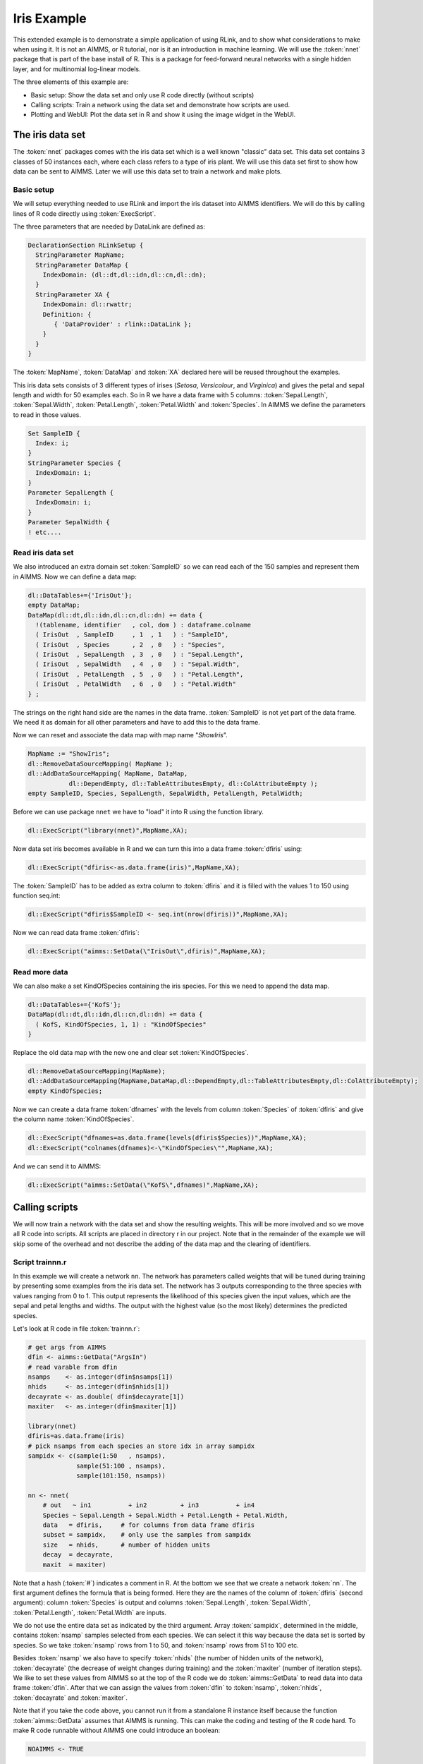 Iris Example
************

This extended example is to demonstrate a simple application of using RLink, and to show what considerations to make when using it. It is not an AIMMS, or R tutorial, nor is it an introduction in machine learning. We will use the :token:`nnet` package that is part of the base install of R. This is a package for feed-forward neural networks with a single hidden layer, and for multinomial log-linear models. 

The three elements of this example are:

* Basic setup: Show the data set and only use R code directly (without scripts)
* Calling scripts: Train a network using the data set and demonstrate how scripts are used.
* Plotting and WebUI: Plot the data set in R and show it using the image widget in the WebUI.

The iris data set
=================

The :token:`nnet` packages comes with the iris data set which is a well known "classic" data set. This data set contains 3 classes of 50 instances each, where each class refers to a type of iris plant. We will use this data set first to show how data can be sent to AIMMS. Later we will use this data set to train a network and make plots.

Basic setup
-----------

We will setup everything needed to use RLink and import the iris dataset into AIMMS identifiers. We will do this by calling lines of R code directly using :token:`ExecScript`.

The three parameters that are needed by DataLink are defined as:

.. code::

    DeclarationSection RLinkSetup {
      StringParameter MapName; 
      StringParameter DataMap {
        IndexDomain: (dl::dt,dl::idn,dl::cn,dl::dn);
      }
      StringParameter XA {
        IndexDomain: dl::rwattr;
        Definition: {
           { 'DataProvider' : rlink::DataLink };
        }
      }
    }

The :token:`MapName`, :token:`DataMap` and :token:`XA` declared here will be reused throughout the examples.

This iris data sets consists of 3 different types of irises (*Setosa*, *Versicolour*, and *Virginica*) and gives the petal and sepal length and width for 50 examples each. So in R we have a data frame with 5 columns: :token:`Sepal.Length`, :token:`Sepal.Width`, :token:`Petal.Length`, :token:`Petal.Width` and :token:`Species`. In AIMMS we define the parameters to read in those values.

.. code::

    Set SampleID {
      Index: i;
    }
    StringParameter Species {
      IndexDomain: i;
    }
    Parameter SepalLength {
      IndexDomain: i;
    }
    Parameter SepalWidth { 
    ! etc....

Read iris data set
------------------

We also introduced an extra domain set :token:`SampleID` so we can read each of the 150 samples and represent them in AIMMS.
Now we can define a data map:

.. code::

    dl::DataTables+={'IrisOut'};              
    empty DataMap;
    DataMap(dl::dt,dl::idn,dl::cn,dl::dn) += data {
      !(tablename, identifier   , col, dom ) : dataframe.colname
      ( IrisOut  , SampleID     , 1  , 1   ) : "SampleID",
      ( IrisOut  , Species      , 2  , 0   ) : "Species",
      ( IrisOut  , SepalLength  , 3  , 0   ) : "Sepal.Length",
      ( IrisOut  , SepalWidth   , 4  , 0   ) : "Sepal.Width",
      ( IrisOut  , PetalLength  , 5  , 0   ) : "Petal.Length",
      ( IrisOut  , PetalWidth   , 6  , 0   ) : "Petal.Width"
    } ;

The strings on the right hand side are the names in the data frame. :token:`SampleID` is not yet part of the data frame. We need it as domain for all other parameters and have to add this to the data frame.

Now we can reset and associate the data map with map name "*ShowIris*". 

.. code::

    MapName := "ShowIris";
    dl::RemoveDataSourceMapping( MapName );
    dl::AddDataSourceMapping( MapName, DataMap,
               dl::DependEmpty, dl::TableAttributesEmpty, dl::ColAttributeEmpty );
    empty SampleID, Species, SepalLength, SepalWidth, PetalLength, PetalWidth;

Before we can use package ``nnet`` we have to "load" it into R using the function library.

.. code::

    dl::ExecScript("library(nnet)",MapName,XA);

Now data set iris becomes available in R and we can turn this into a data frame :token:`dfiris` using:

.. code::

    dl::ExecScript("dfiris<-as.data.frame(iris)",MapName,XA);                

The :token:`SampleID` has to be added as extra column to :token:`dfiris` and it is filled with the values 1 to 150 using function seq.int:

.. code::

    dl::ExecScript("dfiris$SampleID <- seq.int(nrow(dfiris))",MapName,XA);

Now we can read data frame :token:`dfiris`:

.. code::

    dl::ExecScript("aimms::SetData(\"IrisOut\",dfiris)",MapName,XA);

Read more data
--------------

We can also make a set KindOfSpecies containing the iris species. For this we need to append the data map.

.. code::

    dl::DataTables+={'KofS'};
    DataMap(dl::dt,dl::idn,dl::cn,dl::dn) += data {
      ( KofS, KindOfSpecies, 1, 1) : "KindOfSpecies"
    } 

Replace the old data map with the new one and clear set :token:`KindOfSpecies`.

.. code::

    dl::RemoveDataSourceMapping(MapName);
    dl::AddDataSourceMapping(MapName,DataMap,dl::DependEmpty,dl::TableAttributesEmpty,dl::ColAttributeEmpty);
    empty KindOfSpecies;

Now we can create a data frame :token:`dfnames` with the levels from column :token:`Species` of :token:`dfiris` and give the column name :token:`KindOfSpecies`.

.. code::

    dl::ExecScript("dfnames=as.data.frame(levels(dfiris$Species))",MapName,XA);
    dl::ExecScript("colnames(dfnames)<-\"KindOfSpecies\"",MapName,XA);

And we can send it to AIMMS:

.. code::

    dl::ExecScript("aimms::SetData(\"KofS\",dfnames)",MapName,XA);

Calling scripts
===============

We will now train a network with the data set and show the resulting weights. This will be more involved and so we move all R code into scripts. All scripts are placed in directory r in our project. Note that in the remainder of the example we will skip some of the overhead and not describe the adding of the data map and the clearing of identifiers. 

Script trainnn.r
----------------

In this example we will create a network ``nn``. The network has parameters called weights that will be tuned during training by presenting some examples from the iris data set. The network has 3 outputs corresponding to the three species with values ranging from 0 to 1. This output represents the likelihood of this species given the input values, which are the sepal and petal lengths and widths. The output with the highest value (so the most likely) determines the predicted species.

Let's look at R code in file :token:`trainnn.r`:

.. code-block:: r

    # get args from AIMMS
    dfin <- aimms::GetData("ArgsIn")
    # read varable from dfin
    nsamps    <- as.integer(dfin$nsamps[1])
    nhids     <- as.integer(dfin$nhids[1])
    decayrate <- as.double( dfin$decayrate[1])
    maxiter   <- as.integer(dfin$maxiter[1])

    library(nnet)
    dfiris=as.data.frame(iris)
    # pick nsamps from each species an store idx in array sampidx
    sampidx <- c(sample(1:50   , nsamps), 
                 sample(51:100 , nsamps), 
                 sample(101:150, nsamps))

    nn <- nnet( 
        # out   ~ in1          + in2         + in3          + in4 
        Species ~ Sepal.Length + Sepal.Width + Petal.Length + Petal.Width,
        data   = dfiris,     # for columns from data frame dfiris
        subset = sampidx,    # only use the samples from sampidx
        size   = nhids,      # number of hidden units
        decay  = decayrate,  
        maxit  = maxiter)


Note that a hash (:token:`#`) indicates a comment in R. At the bottom we see that we create a network :token:`nn`. The first argument defines the formula that is being formed. Here they are the names of the column of :token:`dfiris` (second argument): column :token:`Species` is output and columns :token:`Sepal.Length`, :token:`Sepal.Width`, :token:`Petal.Length`, :token:`Petal.Width` are inputs. 

We do not use the entire data set as indicated by the third argument. Array :token:`sampidx`, determined in the middle, contains :token:`nsamp` samples selected from each species. We can select it this way because the data set is sorted by species. So we take :token:`nsamp` rows from 1 to 50, and :token:`nsamp` rows from 51 to 100 etc.

Besides :token:`nsamp` we also have to specify :token:`nhids` (the number of hidden units of the network), :token:`decayrate` (the decrease of weight changes during training) and the :token:`maxiter` (number of iteration steps). We like to set these values from AIMMS so at the top of the R code we do :token:`aimms::GetData` to read data into data frame :token:`dfin`. After that we can assign the values from :token:`dfin` to :token:`nsamp`, :token:`nhids`, :token:`decayrate` and :token:`maxiter`.

Note that if you take the code above, you cannot run it from a standalone R instance itself because the function :token:`aimms::GetData` assumes that AIMMS is running. This can make the coding and testing of the R code hard. To make R code runnable without AIMMS one could introduce an boolean:

.. code-block:: r

    NOAIMMS <- TRUE

And then calls to :token:`aimms::GetData` and :token:`aimms::SetData` can be enclosed in an :token:`if` statement, like:

.. code-block:: r

    if (NOAIMMS){
        dfin <- data.frame(nsamp=10, nhids=3, decayrate=0.001, maxiter=100)
    } else {
        dfin <- aimms::GetData("ArgsIn")
    }

Then, once writing the code in R is done, the value :token:`NOAIMMS` should be set to :token:`FALSE` so it can be called by RLink in AIMMS.

Call trainnn.r in AIMMS
-----------------------

We can now deduce what we have to do in AIMMS to send the arguments as data frame to the R code in :token:`trainnn.r`. First we need to define the scalar parameters:

.. code::

    DeclarationSection TrainNN {
      Parameter NumberOfSamples {
        InitialData: 10;
      }
      Parameter NumberOfHiddenUnits {
        InitialData: 3;
      }
      Parameter DecayRate {
        InitialData: 0.001;
      }
      Parameter NumberOfIterations {
        InitialData: 100;
      }
    }

Then we have to specify a data map:

.. code::

    dl::DataTables+={'ArgsIn'};
    DataMap(dl::dt,dl::idn,dl::cn,dl::dn) += data {
      ( ArgsIn  , NumberOfSamples      , 1  , 0   ) : "nsamps",
      ( ArgsIn  , NumberOfHiddenUnits  , 2  , 0   ) : "nhids",
      ( ArgsIn  , DecayRate            , 3  , 0   ) : "decayrate",
      ( ArgsIn  , NumberOfIterations   , 4  , 0   ) : "maxiter"
    } ;

After adding this data map we can call the script using:

.. code::

    dl::ExecScript("source('r/trainnn.r')",MapName,XA);

p(banner tip). Note the slash in :token:`'r/trainnn.r'` is the path separator. File :token:`trainnn.r` is in the :token:`r` directory in the project folder. If we don't change the working directory in R using function :token:`setwd`, the project folder is the working directory, so we have to tell R to look inside :token:`r` to find file trainnn.r.

In R function :token:`source` also an absolute path can be given: 

.. code::

    dl::ExecScript("source('C:/Users/Alice/Documents/mycode/trainnn.r')",MapName,XA);

Here, even on windows, slashes have to be used as path separator. Drawback of absolute paths are that the project only runs on one particular machine and is not platform independent.

Continue working with the active R session
------------------------------------------

When we run this we do not see anything happening because we basically sent some parameters to R and told it to train a network. Nothing is sent back to AIMMS. To see that something actually did happen we could look at the weights of the trained network. To do this we create script :token:`showweights.r`. When we call this script using :token:`ExecScript` we assume that the network :token:`nn` exists in R and that script :token:`trainnn.r` has been called. To prevent from accidentally calling it when :token:`nn` does not exist we start :token:`showweights.r` with:

.. code-block:: r

    if (!exists("nn")){ 
        stop(c("Call TrainNN before calling this function"),call. = FALSE)
    }

The R function :token:`stop` will throw an error that is caught by AIMMS and shown in the Error/Warning panel.

The weights of the network are stored in the array :token:`nn$wts` (the :token:`$` is R syntax for :token:`wts` of object :token:`nn`). The number of elements of :token:`nn$wts` depends on the number of hidden layers. Each hidden unit has 5 weights, 4 for the inputs and one bias. The output units have one weight for each hidden unit plus one bias.

To present this neatly we have to rearrange :token:`wts`. The constrain we have is that we need to create a data frame with a fixed width to be able to define a data map in AIMMS. The number of inputs and outputs are fixed and the only variable is the hidden units. For the hidden units we can define a data frame with a column for each input plus one for the bias. For the output units we can take a data frame with a column for each outcome. In this way we can add hidden units by adding rows to the data frames.

Script :token:`showweights.r` continues with:

.. code-block:: r

    whidx <- 1:(nn$n[2]*(nn$n[1]+1)) 
       
    # weights hidden units: names default to "V1" "V2" "V3" "V4" "V5"
    dfwh <- as.data.frame(matrix(nn$wts[whidx],nrow=nn$n[2]))
    # weights output units: names default to "V1" "V2" "V3" 
    dfwo <- as.data.frame(matrix(nn$wts[-whidx],ncol=nn$n[3]))
        
    # We need Hidden Unit ID as domain
    dfwh$HidID <- seq.int(nrow(dfwh))
    dfwo$HidID <- seq.int(nrow(dfwo)-1,from=0)
        
    # send to AIMMS
    aimms::SetData("WeightsHiddenUnits", dfwh)
    aimms::SetData("WeightsOutputUnits", dfwo)

This code uses :token:`nn$n` which contains the network structure, where :token:`nn$n[1]` is the number of inputs,  :token:`nn$n[2]` is the number of hidden units and :token:`nn$n[3]` is the number of outputs. 

First we create :token:`whidx` containing only the indices of the weights of the hidden units. Then we create a data frame :token:`dfwh` by taking only the weights of the hidden units and convert it first to a matrix with :token:`nn$n[2]` (=number of hidden units) rows. Data frame :token:`dfwo` is created the same way with the remainder of the weight and specifying :token:`nn$n[3]` (=number of outputs) columns.

We then have to add column :token:`HidID` to both data frames that serve as a domain in AIMMS. Now we can send them to AIMMS, where we have defined a data map:

.. code::

    dl::DataTables+={'WeightsHiddenUnits','WeightsOutputUnits'};
    DataMap(dl::dt,dl::idn,dl::cn,dl::dn) += data {
      ( WeightsHiddenUnits  , HiddenUnitID  , 1  , 1 ) : "HidID",
      ( WeightsHiddenUnits  , WeightsBias   , 2  , 0 ) : "V1",
      ( WeightsHiddenUnits  , WeightsIn1    , 3  , 0 ) : "V2",
      ( WeightsHiddenUnits  , WeightsIn2    , 4  , 0 ) : "V3",
      ( WeightsHiddenUnits  , WeightsIn3    , 5  , 0 ) : "V4",
      ( WeightsHiddenUnits  , WeightsIn4    , 6  , 0 ) : "V5",

      ( WeightsOutputUnits  , HiddenUnitID  , 3  , 1 ) : "HidID",
      ( WeightsOutputUnits  , WeightsOut1   , 4  , 0 ) : "V1",
      ( WeightsOutputUnits  , WeightsOut2   , 1  , 0 ) : "V2",
      ( WeightsOutputUnits  , WeightsOut3   , 2  , 0 ) : "V3"
    } ;

Here the :token:`HiddenUnitID` is a set with index :token:`hu` and the rest are parameters with index domain :token:`hu`. The :token:`"HidID"` is the column we added to both data frames. All other string values were default names given by R to the columns when converting the matrices into a data frames. 

After adding the data map we can call the script:

.. code::

    dl::ExecScript("source('r/showweights.r')",MapName,XA);

Read multi-dimensional data
---------------------------

If we want to test the network we can compute the confusion matrix on the samples that were not used for training. In the confusion matrix the columns represent predicted outputs computed by the network using :token:`nn$wts` and the rows represent the correct outputs given in the data set. The values represent the frequency of the occurrence over the test set.

In script :token:`confusionmatrix.r` we first create a table and then convert it to a data frame. Of course we first have to test for the existence of :token:`nn`, and then we can add the following R code: 

.. code-block:: r

    cm <- as.data.frame(table( # names default to  "Var1" "Var2" "Freq"
      dfiris$Species[-sampidx],                      # correct
      predict(nn, dfiris[-sampidx, ], type="class")  # predicted
    ))
    aimms::SetData("ConfusionMatrix",cm) # send to AIMMS


In AIMMS we define:

.. code::

    DeclarationSection Declaration_ConfusionMatrix {
      Set Correct {
        Index: cor;
      }
      Set Predicted {
        Index: pred;
      }
      Parameter Frequency {
        IndexDomain: (cor,pred);
      }
    }

And define a data map as:

.. code::

    dl::DataTables+={'ConfusionMatrix'};
    DataMap(dl::dt,dl::idn,dl::cn,dl::dn) += data {
      ( ConfusionMatrix  , Correct   , 1  , 1   ) : "Var1",
      ( ConfusionMatrix  , Predicted , 2  , 2   ) : "Var2",
      ( ConfusionMatrix  , Frequency , 3  , 0   ) : "Freq"
    } ;

Here :token:`"Var1"`, :token:`"Var2"` and :token:`"Freq"` are default names for the columns added by R when converting the table to a data frame. Now we can read it in AIMMS using:

.. code::

    dl::ExecScript("source('r/confusionmatrix.r')",MapName,XA);

p(banner tip). Instead of defining the data map in AIMMS, a data map can also be defined in a file and read using :token:`read from file datamap.txt`. In this way the data map can be stored with the R scripts.

Plotting in WebUI
=================

Till now we only moved data back an forward between AIMMS and R. The WebUI can be used to visualize the data using different types of graphs, but R has plotting capabilities by itself. We will show how a plot made by R can be shown the in the WebUI.

We use two image widgets in the WebUI, one to show a plot of sepal length and width and one to show a plot of petal length and width. The file names used by the widgets are retrieved from StringParameters :token:`SepalImg` and :token:`PetalImg`. The image widget searches for these file in the images directory of the `https://documentation.aimms.com/webui/resources-subfolder.html`. We create a StringParameter :token:`ImgPath` for this:

.. code::

    StringParameter ImgPath {
      InitialData: "MainProject/WebUI/resources/images/";
    }
    StringParameter SepalImg {
      InitialData: "SepalA.png";
    }
    StringParameter PetalImg {
      InitialData: "PetalA.png";
    }

If this path and the file names are passed to script ``plotresult.r`` it can create those plots where the image widget can find it. 

Script ``plotresult.r``
-----------------------

We can simply do:

.. code-block:: r

    dfin    <- aimms::GetData("ArgsIn")
    imgpath <- as.character( dfin$imgpath[1]  )
    sepalpng<- as.character( dfin$sepalpng[1] )
    petalpng<- as.character( dfin$petalpng[1] )

We want to make a plot that shows the data used for training and the test results for each species. Again we have to check first if :token:`nn` exists, and if it does we know that :token:`trainnn.r` was called and that also :token:`sampidx` exist. We can make a data frame :token:`dftrain` containing an extra column :token:`Result` indicating that these are samples from the train set.

.. code-block:: r

    dftrain <- dfiris[sampidx,]
    dftrain$Result <- as.factor("TrainSet")

The remainder of :token:`sampidx` is used to specify the data frame :token:`dftest`, where extra column :token:`Result` now contains :token:`FALSE` or :token:`TRUE` indicating whether the sample is predicted correctly.

.. code-block:: r

    dftest <- dfiris[-sampidx,]
    tst <- predict(nn,dftst,type="class")
    dftest$Result <- as.factor((tst==dftest$Species))

Now combine both data frames into one :token:`dfresult` data frame that is ready for plotting:

.. code-block:: r

    dfresult <- rbind(dftrain,dftest)

We can use the column :token:`Result` of :token:`dfresult` to determine the color in the plot. We choose *yellow* for the train set, *red* for :token:`FALSE` and *green* for :token:`TRUE` and place the result in array :token:`bgval`:

.. code-block:: r

    bgval <- c("yellow","red","green")[ unclass(dfresult$Result) ]  

For each species we want to choose a shape, so we can look at column :token:`Species` of :token:`dfresults`. Shapes are indicated by a value ranging from 21 to 25, where 21 is circle, 22 is square, 23 is diamond, 24 is triangle up and 25 is triangle down. Here we select the circle, diamond and triangle up and place this result in array :token:`pchval`:

.. code-block:: r

    pchval <- c(21,22,24)[ unclass(dfresult$Species) ]

Now we only have to open a :token:`png` device and pass the concatenation of :token:`imgpath` and the filename. Plot the result using the created :token:`bgval` and :token:`pchval` and add names for axis and title. When the :token:`png` device is closed using :token:`dev.off` the png file will be created in the right directory. In R code this is:

.. code-block:: r

    png( filename = sprintf("%s%s",imgpath,sepalpng) )
    plot(dfresult$Sepal.Length, dfresult$Sepal.Width,
         pch = pchval, bg = bgval, 
         main = "Sepal", xlab = "Length", ylab = "Width" )
    dev.off()
      
    png( filename = sprintf("%s%s",imgpath,petalpng) )
    plot(dfresult$Petal.Length, dfresult$Petal.Width,
         pch = pchval, bg = bgval,
         main = "Petal", xlab = "Length", ylab = "Width" )
    dev.off()


Call ``plotresult.r`` in AIMMS
------------------------------

In AIMMS we do the following:

.. code::

    ! toggle images to refresh image widget
    if ( SepalImg <> "SepalA.png" ) 
         then SepalImg := "SepalA.png" 
         else SepalImg := "SepalB.png" endif;
    if ( PetalImg <> "PetalA.png" ) 
         then PetalImg := "PetalA.png" 
         else PetalImg := "PetalB.png" endif;
                                    
    empty  DataMap;
    DataMap(dl::dt,dl::idn,dl::cn,dl::dn) += data {
      ( ArgsIn , ImgPath  , 1 , 0 ) : "imgpath",
      ( ArgsIn , SepalImg , 2 , 0 ) : "sepalpng",
      ( ArgsIn , PetalImg , 3 , 0 ) : "petalpng"
    } ;
    MapName := "TrainNN";
    dl::RemoveDataSourceMapping( MapName );
    dl::AddDataSourceMapping( MapName, DataMap,
           dl::DependEmpty, dl::TableAttributesEmpty, dl::ColAttributeEmpty );

    dl::ExecScript("source('r/plotresult.r')",MapName,XA);
 

Now we have a function that can be called to generate the test plots. If we make a procedure in AIMMS that first calls :token:`trainnn.r` and then ``plotresult.r`` we can make a button in the WebUI that will train a network and show the plots of the results. We can then simply make an interactive WebUI application that allows us to choose the input arguments, press the button and show the result.

.. image:: images/webuismall.png
    :align: center


.. important::

    In our example application the image folder should start empty because first the R code has to run and generate the images. When making an  :token:`aimmspack` it is possible that the image folder is not included because it is empty and then the :token:`png` device will fail in creating the images. You can place an empty :token:`do_not_delete.txt` file in the image folder to make sure that the folder will not be accidentally excluded from the :token:`aimmspack`.


.. spelling:word-list::

    trainnn
    multinomial